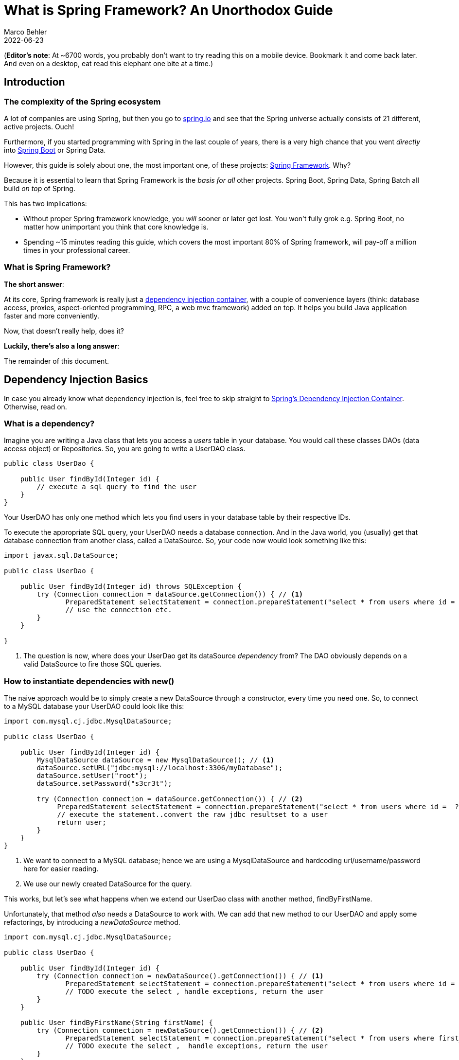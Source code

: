 = What is Spring Framework? An Unorthodox Guide
Marco Behler
2022-06-23
:page-layout: layout-guides
:sourcedir: /mnt/c/dev/TODO
:linkattrs:
:page-image: "/images/guides/undraw_reading_0re1.png"
:page-description: You can use this guide to understand what Spring framework is and how its core features like dependency injection or aspected oriented programming work. Also, a comprehensive FAQ.
:page-published: true
:page-tags: ["java", "spring", "spring boot"]
:page-commento_id: /guides/what-is-spring
:page-course_url: https://www.marcobehler.com/courses/spring-professional?utm_campaign=spring_framework_guide&utm_medium=spring_framework_guide&utm_source=spring_framework_guide
:springversion: 5.3.1

(*Editor’s note*: At ~6700 words, you probably don't want to try reading this on a mobile device. Bookmark it and come back later. And even on a desktop, [line-through]#eat# read this elephant one bite at a time.)

== Introduction

=== The complexity of the Spring ecosystem

A lot of companies are using Spring, but then you go to https://spring.io[spring.io] and see that the Spring universe actually consists of 21 different, active projects. Ouch!

Furthermore, if you started programming with Spring in the last couple of years, there is a very high chance that you went _directly_ into https://spring.io/guides/gs/spring-boot/[Spring Boot] or Spring Data.

However, this guide is solely about one, the most important one, of these projects: https://spring.io/projects/spring-framework[Spring Framework]. Why?

Because it is essential to learn that Spring Framework is the _basis for all_ other projects. Spring Boot, Spring Data, Spring Batch all build _on top_ of Spring.

This has two implications:

* Without proper Spring framework knowledge, you _will_ sooner or later get lost. You won't fully grok e.g. Spring Boot, no matter how unimportant you think that core knowledge is.
* Spending ~15 minutes reading this guide, which covers the most important 80% of Spring framework, will pay-off a million times in your professional career.

=== What is Spring Framework?

*The short answer*:

At its core, Spring framework is really just a https://en.wikipedia.org/wiki/Dependency_injection[dependency injection container], with a couple of convenience layers (think: database access, proxies, aspect-oriented programming, RPC, a web mvc framework) added on top. It helps you build Java application faster and more conveniently.

Now, that doesn't really help, does it?

*Luckily, there's also a long answer*:

The remainder of this document.

[[dependency-injection-basics]]
== Dependency Injection Basics

In case you already know what dependency injection is, feel free to skip straight to <<spring-ioc-dependency-container>>. Otherwise, read on.

=== What is a dependency?

Imagine you are writing a Java class that lets you access a _users_ table in your database. You would call these classes DAOs (data access object) or Repositories. So, you are going to write a UserDAO class.

[source,java,role=tooth]
----
public class UserDao {

    public User findById(Integer id) {
        // execute a sql query to find the user
    }
}
----

Your UserDAO has only one method which lets you find users in your database table by their respective IDs.

To execute the appropriate SQL query, your UserDAO needs a database connection. And in the Java world, you (usually) get that database connection from another class, called a DataSource. So, your code now would look something like this:

[source,java,role=tooth]
----
import javax.sql.DataSource;

public class UserDao {

    public User findById(Integer id) throws SQLException {
        try (Connection connection = dataSource.getConnection()) { // <1>
               PreparedStatement selectStatement = connection.prepareStatement("select * from users where id =  ?");
               // use the connection etc.
        }
    }

}
----
<1> The question is now, where does your UserDao get its dataSource _dependency_ from? The DAO obviously depends on a valid DataSource to fire those SQL queries.

=== How to instantiate dependencies with new()

The naive approach would be to simply create a new DataSource through a constructor, every time you need one. So, to connect to a MySQL database your UserDAO could look like this:

[source,java,role=tooth]
----
import com.mysql.cj.jdbc.MysqlDataSource;

public class UserDao {

    public User findById(Integer id) {
        MysqlDataSource dataSource = new MysqlDataSource(); // <1>
        dataSource.setURL("jdbc:mysql://localhost:3306/myDatabase");
        dataSource.setUser("root");
        dataSource.setPassword("s3cr3t");

        try (Connection connection = dataSource.getConnection()) { // <2>
             PreparedStatement selectStatement = connection.prepareStatement("select * from users where id =  ?");
             // execute the statement..convert the raw jdbc resultset to a user
             return user;
        }
    }
}
----

<1> We want to connect to a MySQL database; hence we are using a MysqlDataSource and hardcoding url/username/password here for easier reading.
<2> We use our newly created DataSource for the query.

This works, but let's see what happens when we extend our UserDao class with another method, findByFirstName.

Unfortunately, that method _also_ needs a DataSource to work with. We can add that new method to our UserDAO and apply some refactorings, by introducing a _newDataSource_ method.

[source,java,role=tooth]
----
import com.mysql.cj.jdbc.MysqlDataSource;

public class UserDao {

    public User findById(Integer id) {
        try (Connection connection = newDataSource().getConnection()) { // <1>
               PreparedStatement selectStatement = connection.prepareStatement("select * from users where id =  ?");
               // TODO execute the select , handle exceptions, return the user
        }
    }

    public User findByFirstName(String firstName) {
        try (Connection connection = newDataSource().getConnection()) { // <2>
               PreparedStatement selectStatement = connection.prepareStatement("select * from users where first_name =  ?");
               // TODO execute the select ,  handle exceptions, return the user
        }
    }

    public DataSource newDataSource() {
        MysqlDataSource dataSource = new MysqlDataSource(); // <3>
        dataSource.setUser("root");
        dataSource.setPassword("s3cr3t");
        dataSource.setURL("jdbc:mysql://localhost:3306/myDatabase");
        return dataSource;
    }
}
----

<1> findById has been rewritten to use the new newDataSource() method.
<2> findByFirstName has been added and also uses the new newDataSource() method.
<3> This is our newly extracted method, able to create new DataSources.

This approach works, but has two drawbacks:

1. What happens if we want to create a new ProductDAO class, which also executes SQL statements? Your ProductDAO would then _also_ have a DataSource dependency, which now is only available in your UserDAO class. You would then have another similar method or extract a helper class that contains your DataSource.
2. We are creating a completely new DataSource for every single SQL query. Consider that a DataSource opens up a real, socket connection from your Java program to your database. This takes time and is rather expensive. It would be much nicer if we opened just _one_ DataSource and re-used it, instead of opening and closing tons of them. One way of doing this could be by saving the DataSource in a private field in our UserDao, so it can be reused between methods - but that does not help with the duplication between multiple DAOs.

[[global-application]]
=== How to 'manage' dependencies in a global Application class

To accommodate these issues, you could think about writing a global Application class, that looks something like this:

[source,java,role=tooth]
----
import com.mysql.cj.jdbc.MysqlDataSource;

public enum Application {

    INSTANCE;

    private DataSource dataSource;

    public DataSource dataSource() {
        if (dataSource == null) {
            MysqlDataSource dataSource = new MysqlDataSource();
            dataSource.setUser("root");
            dataSource.setPassword("s3cr3t");
            dataSource.setURL("jdbc:mysql://localhost:3306/myDatabase");
            this.dataSource = dataSource;
        }
        return dataSource;
    }
}
----

Your UserDAO could now look like this:

[source,java,role=tooth]
----
import com.yourpackage.Application;

public class UserDao {
    public User findById(Integer id) {
        try (Connection connection = Application.INSTANCE.dataSource().getConnection()) { // <1>
               PreparedStatement selectStatement = connection.prepareStatement("select * from users where id =  ?");
               // TODO execute the select etc.
        }
    }

    public User findByFirstName(String firstName) {
        try (Connection connection = Application.INSTANCE.dataSource().getConnection()) { // <2>
               PreparedStatement selectStatement = connection.prepareStatement("select * from users where first_name =  ?");
               // TODO execute the select etc.
        }
    }
}
----

It is an improvement in two ways:

1. Your UserDAO does not have to construct its own DataSource dependency anymore, instead it can ask the Application class to give it a fully-functioning one. Same for all your other DAOs.
2. Your application class is a singleton (meaning there will only be one INSTANCE created), and that application singleton holds a reference to a DataSource singleton.

There are however still several drawbacks to this solution:

1. The UserDAO _actively_ has to know where to get its dependencies from, it has to call the application class -> Application.INSTANCE.dataSource().
2. If your program gets bigger, and you get more and more dependencies, you will have one monster Application.java class, which handles all your dependencies. At which point you'll want to try and split things up into more classes/factories etc.


=== What is Inversion of Control?

Let's go one step further.

Wouldn't it be nice if you and the UserDAO didn't have to worry about _finding dependencies_ at all? Instead of _actively_ calling Application.INSTANCE.dataSource(), your UserDAO could shout (somehow) that it needs one, but has no control anymore when/how/where it gets it from?

This is what is called _inversion of control_.

Let's have a look at what our UserDAO could look like, with a brand-new constructor.

[source,java,role=tooth]
----
import javax.sql.DataSource;

public class UserDao {

    private DataSource dataSource;

    public UserDao(DataSource dataSource) { // <1>
        this.dataSource = dataSource;
    }

    public User findById(Integer id) {
        try (Connection connection = dataSource.getConnection()) { // <2>
               PreparedStatement selectStatement = connection.prepareStatement("select * from users where id =  ?");
               // TODO execute the select etc.
        }
    }

    public User findByFirstName(String firstName) {
        try (Connection connection = dataSource.getConnection()) { // <2>
               PreparedStatement selectStatement = connection.prepareStatement("select * from users where first_name =  ?");
               // TODO execute the select etc.
        }
    }
}
----

<1> Whenever a caller creates a new UserDao through its constructor, the caller also has to pass in a valid DataSource.
<2> The findByX methods will then simply use that DataSource.

From the UserDao perspective this reads much nicer. It doesn't know about the application class anymore, or how to construct DataSources itself. It only announces to the world "if you want to construct (i.e. use) me, you need to give me a datasource".

But imagine you now want to run your application. Whereas you could call "new UserService()" previously, you'll now have to make sure to call new UserDao(dataSource).

[source,java,role=tooth]
----


public class MyApplication {

    public static void main(String[] args) {
        UserDao userDao = new UserDao(Application.INSTANCE.dataSource());
        User user1 = userDao.findById(1);
        User user2 = userDao.findById(2);
        // etc ...
    }
}
----

=== Dependency Injection Containers

Hence, the issue is that you, as a programmer are _still_ actively constructing UserDAOs through their constructor and thus setting the DataSource dependency manually.

Wouldn't it be nice if _someone_ knew that your UserDAO has a DataSource constructor dependency and knew how to construct one? And then magically construct _both_ objects for you: A working DataSource and a working UserDao?

That _someone_ is a dependency injection container and is exactly what Spring framework is all about.

mb_ad::spring_course[]

[[spring-ioc-dependency-container]]
== Spring's Dependency Injection Container

As already mentioned at the very beginning, Spring Framework, at its core, is a dependency injection container that manages the classes you wrote and their dependencies _for you_ (see <<dependency-injection-basics,the previous section>>). Let's find out how it does that.

=== What is an ApplicationContext?

That _someone_, who has control over all your classes and can manage them appropriately (read: create them with the necessary dependencies), is called _ApplicationContext_ in the Spring universe.

What we want to achieve is the following code (I described the UserDao and DataSource in the previous section, go skim it if you came right here and skipped it):

[source,java,role=tooth]
----
import org.springframework.context.ApplicationContext;
import org.springframework.context.annotation.AnnotationConfigApplicationContext;
import javax.sql.DataSource;

public class MyApplication {

    public static void main(String[] args) {
        ApplicationContext ctx = new AnnotationConfigApplicationContext(someConfigClass); // <1>

        UserDao userDao = ctx.getBean(UserDao.class); // <2>
        User user1 = userDao.findById(1);
        User user2 = userDao.findById(2);

        DataSource dataSource = ctx.getBean(DataSource.class); // <3>
        // etc ...
    }
}
----

<1> Here we are constructing our Spring ApplicationContext. We'll go into much more detail on how this works in the next paragraphs.
<2> The ApplicationContext can give us a fully configured UserDao, i.e. one with its DataSource dependency set.
<3> The ApplicationContext can also give us the DataSource directly, which is _the same_ DataSource that it sets inside the UserDao.

This is pretty cool, isn't it? You as the caller don't have to worry about constructing classes anymore, you can simply ask the ApplicationContext to give you working ones!

But how does that work?

=== How to create an ApplicationContext?

In the code above, we put a variable called "someConfigClass" in the AnnotationConfigApplicationContext constructor. Here's a quick reminder:

[source,java,role=tooth]
----
import org.springframework.context.annotation.AnnotationConfigApplicationContext;
public class MyApplication {

    public static void main(String[] args) {
        ApplicationContext ctx = new AnnotationConfigApplicationContext(someConfigClass); // <1>
        // ...
    }
}
----

What you really want to pass into the ApplicationContext constructor, is a reference to a configuration class, which should look like this:

[source,java,role=tooth]
----
import org.springframework.context.annotation.Bean;
import org.springframework.context.annotation.Configuration;

@Configuration
public class MyApplicationContextConfiguration {  // <1>

    @Bean
    public DataSource dataSource() {  // <2>
        MysqlDataSource dataSource = new MysqlDataSource();
        dataSource.setUser("root");
        dataSource.setPassword("s3cr3t");
        dataSource.setURL("jdbc:mysql://localhost:3306/myDatabase");
        return dataSource;
    }

    @Bean
    public UserDao userDao() { // <3>
        return new UserDao(dataSource());
    }

}
----

1. You have a dedicated ApplicationContext configuration class, annotated with the @Configuration annotation, that looks a bit like the Application.java class from <<global-application>>.
2. You have a method that returns a DataSource and is annotated with the Spring-specific @Bean annotation.
3. You have another method, which returns a UserDao and constructs said UserDao by calling the dataSource bean method.

This configuration class is already enough to run your very first Spring application.

[source,java,role=tooth]
----
import org.springframework.context.ApplicationContext;
import org.springframework.context.annotation.AnnotationConfigApplicationContext;

public class MyApplication {

    public static void main(String[] args) {
        ApplicationContext ctx = new AnnotationConfigApplicationContext(MyApplicationContextConfiguration.class);
        UserDao userDao = ctx.getBean(UserDao.class);
        // User user1 = userDao.findById(1);
        // User user2 = userDao.findById(1);
        DataSource dataSource = ctx.getBean(DataSource.class);
    }
}
----

Now, let's find out what exactly Spring and the AnnotationConfigApplicationContext do with that Configuration class you wrote.

=== Are there alternatives to AnnotationConfigApplicationContext?

There are many ways to construct a Spring ApplicationContext, for example through XML files, annotated Java configuration classes or even programmatically. To the outside world, this is represented through the single _ApplicationContext_ interface.

Look at the MyApplicationContextConfiguration class from above. It is a Java class that contains Spring-specific annotations. That is why you would need to create an _Annotation_ ConfigApplicationContext.

If, instead, you wanted to create your ApplicationContext from XML files, you would create a _ClassPathXmlApplicationContext_.

There are also many others, but in a modern Spring application, you will _usually_ start out with an annotation-based application context.

=== What does the @Bean annotation do? What is a Spring Bean?

You'll have to think of the methods inside your ApplicationContext configuration class as factory methods. For now, there is one method that knows how to construct UserDao instances and one method that constructs DataSource instances.

These instances that those factory methods create are called _beans_. It is a fancy word for saying: I (the Spring container) created them and they are under my control.

But this leads to the question: How many _instances_ of a specific bean should Spring create?

=== What are Spring bean scopes?

How many _instances_ of our DAOs should Spring create? To answer that question, you need to learn about _bean scopes_.

* Should Spring create a _singleton_: All your DAOs share the same DataSource?
* Should Spring create a _prototype_: All your DAOs get their own DataSource?
* Or should your beans have even more complex scopes, like saying: A new DataSource per HttpRequest? Or per HttpSession? Or per WebSocket?

You can read up on a full list of available https://docs.spring.io/spring/docs/5.2.x/spring-framework-reference/core.html#beans-factory-scopes[bean scopes here], but for now it is suffice to know that you can influence the scope with yet another annotation.

[source,java,role=tooth]
----
import org.springframework.context.annotation.Bean;
import org.springframework.context.annotation.Scope;
import org.springframework.context.annotation.Configuration;

@Configuration
public class MyApplicationContextConfiguration {

    @Bean
    @Scope("singleton")
    // @Scope("prototype") etc.
    public DataSource dataSource() {
        MysqlDataSource dataSource = new MysqlDataSource();
        dataSource.setUser("root");
        dataSource.setPassword("s3cr3t");
        dataSource.setURL("jdbc:mysql://localhost:3306/myDatabase");
        return dataSource;
    }
}
----

The scope annotation controls how many instances Spring will create. And as mentioned above, that's rather simple:

* Scope("singleton") -> Your bean will be a singleton, there will only be one instance.
* Scope("prototype") -> Every time someone needs a reference to your bean, Spring will create a new one. (There's a couple of caveats here, like https://www.baeldung.com/spring-inject-prototype-bean-into-singleton[injecting prototypes in singletons], though).
* Scope("session") -> There will be one bean created for every user HTTP session.
* etc.

The gist: Most Spring applications almost entirely consist of singleton beans, with the occasional other bean scope (prototype, request, session, websocket etc.) sprinkled in.

Now that you know about ApplicationContexts, Beans & Scopes, let's have another look at dependencies, or the many ways our UserDAO could obtain a DataSource.

=== What is Spring's Java Config?

So far, you explicitly configured your beans in your ApplicationContext configuration, with the help of @Bean annotated Java methods.

This is what you would call Spring's _Java Config_, as opposed to specifying everything in XML, which was historically the way to go with Spring. Just a quick recap of what this looks like:

[source,java,role=tooth]
----
import org.springframework.context.annotation.Bean;
import org.springframework.context.annotation.Configuration;

@Configuration
public class MyApplicationContextConfiguration {

    @Bean
    public DataSource dataSource() {
        MysqlDataSource dataSource = new MysqlDataSource();
        dataSource.setUser("root");
        dataSource.setPassword("s3cr3t");
        dataSource.setURL("jdbc:mysql://localhost:3306/myDatabase");
        return dataSource;
    }

    @Bean
    public UserDao userDao() { // <1>
        return new UserDao(dataSource());
    }

}
----
<1> One question: Why do you have to explicitly call new UserDao() with a manual call to dataSource()? Cannot Spring figure all of this out itself?

This is where another annotation called @ComponentScan comes in.

=== What does @ComponentScan do?

The first change you'll need to apply to your context configuration is to annotate it with the additional @ComponentScan annotation.

[source,java,role=tooth]
----
import org.springframework.context.annotation.Bean;
import org.springframework.context.annotation.ComponentScan;
import org.springframework.context.annotation.Configuration;

@Configuration
@ComponentScan  // <1>
public class MyApplicationContextConfiguration {

    @Bean
    public DataSource dataSource() {
        MysqlDataSource dataSource = new MysqlDataSource();
        dataSource.setUser("root");
        dataSource.setPassword("s3cr3t");
        dataSource.setURL("jdbc:mysql://localhost:3306/myDatabase");
        return dataSource;
    }

    // <2>

    // no more UserDao @Bean method!
}
----
<1> We added the @ComponentScan annotation.
<2> Note, that the UserDAO definition is now missing from the context configuration!

What this @ComponentScan annotation does, is tell Spring: Have a look at _all_ Java classes in the _same package_ as the context configuration if they look like a Spring Bean!

This means if your MyApplicationContextConfiguration lives in package com.marcobehler, Spring will scan _every_ package, including subpackages, that starts with com.marcobehler for potential Spring beans.

How does Spring know if something is a Spring bean? Easy: Your classes need to be annotated with a marker annotation, called @Component.

=== What do @Component & @Autowired do?

Let's add the @Component annotation to your UserDAO.

[source,java,role=tooth]
----
import javax.sql.DataSource;
import org.springframework.stereotype.Component;

@Component
public class UserDao {


    private DataSource dataSource;

    public UserDao(DataSource dataSource) { // <1>
        this.dataSource = dataSource;
    }
}
----

1. This tells Spring, similarly to that @Bean method you wrote before: Hey, if you find me annotated with @Component through your @ComponentScan, then I want to be a Spring bean, managed by you, the dependency injection container!

(When you look at the source code of annotations like @Controller, @Service or @Repository later on, you'll find that they all consist of _multiple_, further annotations, _always_ including @Component!).

There's only one little piece of information missing. How does Spring know that it should take the DataSource that you specified as a @Bean method and then create new UserDAOs with that specific DataSource?

Easy, with another marker annotation: @Autowired. Hence, your final code will look like this.

[source,java,role=tooth]
----
import javax.sql.DataSource;
import org.springframework.stereotype.Component;
import org.springframework.beans.factory.annotation.Autowired;

@Component
public class UserDao {

    private DataSource dataSource;

    public UserDao(@Autowired DataSource dataSource) {
        this.dataSource = dataSource;
    }
}
----

Now, Spring has all the information it needs to create UserDAO beans:

* UserDAO is annotated with @Component -> Spring will create it
* UserDAO has an @Autowired constructor argument -> Spring will automatically inject the DataSource that is configured via your @Bean method
* Should there be no DataSources configured in any of your Spring configurations, you will receive a NoSuchBeanDefinition exception at runtime.

=== Constructor Injection & Autowired Revisited

I have been lying to you a tiny bit in the previous section. In earlier Spring versions (pre 4.2, https://www.marcobehler.com/guides/spring-and-spring-boot-versions[see history]), you needed to specify @Autowired in order for constructor injection to work.

With newer Spring versions, Spring is actually smart enough to inject these dependencies _without_ an explicit @Autowired annotation in the constructor. So this would also work.

[source,java,role=tooth]
----
@Component
public class UserDao {

    private DataSource dataSource;

    public UserDao(DataSource dataSource) {
        this.dataSource = dataSource;
    }
}
----

Why did I mention @Autowired then? Because it does not hurt, i.e. makes things more explicit and because you can use @Autowired in many other different places, apart from constructors.

Let's have a look at different _ways_ of dependency injection - constructor injection just being one many.

=== What are Field and Setter Injection?

Simply put, Spring does not have to go through a constructor to inject dependencies.

It can also directly inject fields.

[source,java,role=tooth]
----
import javax.sql.DataSource;
import org.springframework.stereotype.Component;
import org.springframework.beans.factory.annotation.Autowired;

@Component
public class UserDao {

    @Autowired
    private DataSource dataSource;

}
----

Alternatively, Spring can also inject setters.

[source,java,role=tooth]
----
import javax.sql.DataSource;
import org.springframework.stereotype.Component;
import org.springframework.beans.factory.annotation.Autowired;

@Component
public class UserDao {

    private DataSource dataSource;

    @Autowired
    public void setDataSource(DataSource dataSource) {
        this.dataSource = dataSource;
    }

}
----

These two injection styles (fields, setters) have the same outcome as constructor injection: You'll get a working Spring Bean. (In fact, there's also another one, called _method injection_ which we won't cover here.)

But obviously, they differ from one another, which means there has been a great many debates about which injection style is best and which one you should use in your project.

[[constructor-vs-field]]
=== Constructor Injection vs. Field Injection

There have been a great many debates online, whether constructor injection or field injection is better, with a number of strong voices even claiming that https://www.vojtechruzicka.com/field-dependency-injection-considered-harmful/[field injection is harmful].

To not add further noise to these arguments, the gist of _this_ article is:

1. I have worked with both styles, constructor injection and field injection in various projects over the recent years. Based solely on personal experience, I do not truly favor one style over the other.
2. Consistency is king: Do not use constructor injection for 80% of your beans, field injection for 10% and method injection for the remaining 10%.
3. Spring's approach from the https://docs.spring.io/spring/docs/4.3.25.RELEASE/spring-framework-reference/htmlsingle/[official documentation] seems sensible: Use constructor injection for mandatory dependencies and setter/field injection for optional dependencies. Be warned: Be _really_ consistent with that.

Most importantly, keep in mind: The overall success of your software project will not _depend on_ the choice of your favorite dependency injection method (pun intended).

mb_ad::spring_course[]

=== Summary: Spring's IoC container

By now, you should know pretty much everything you need to know about Spring's dependency container.

There is of course more to it, but if you have a good grasp of ApplicationContexts, Beans, dependencies and different methods of dependency injection, then you are already on a good path.

Let's see what else Spring has to offer, apart from pure dependency injection.


== Spring's Aspect-Oriented Programming (AOP)

Dependency injection might lead to better structured programs, but injecting a dependency here and there is not what Spring's ecosystem is all about. Let's have a look at a simple ApplicationContextConfiguration again:

[source,java,role=tooth]
----
import org.springframework.context.annotation.Bean;
import org.springframework.context.annotation.Configuration;

@Configuration
public class MyApplicationContextConfiguration {

    @Bean
    public UserService userService() { // <1>
        return new UserService();
    }
}
----

<1> Let's assume that UserService is a class that lets you find users from a database table - or save users to that database table.

Here's where Spring's hidden killer feature comes in:

Spring reads in that context configuration, containing the @Bean method you wrote and therefore Spring knows how to create and inject UserService beans.

But Spring can cheat and create something _else_ than your UserService class. How? Why?

=== Spring's Proxy Facilities

Because under the hood, any Spring @Bean method can return you something that _looks and feels like_ (in your case) a UserService, but actually isn't.

It can return you a _proxy_.

The proxy will at some point delegate to the UserService you wrote, but first, will execute its _own functionality_.

[ditaa,spring-clig-proxies,png]
----
+---------+----------+      /------------------\
+  Spring's          +      |                  |
+  UserService Proxy |      | Your UserService |
+--------------------+      |------------------|
|                    |      |                  |
|  1. do-before      |      |                  |
|                    |+---->| activateUser(id) |
|                    |<----+|                  |
|  2. do-after       |      |                  |
+-------------------++      \------------------/
----

More specifically, Spring will, by default, create dynamic https://github.com/cglib/cglib[Cglib proxies], that do not need an interface for proxying to work (like JDK's internal proxy mechanism): Instead, Cglib can proxy classes through subclassing them on the fly. ( If you are unsure about the individual proxy patterns, read more about the https://en.wikipedia.org/wiki/Proxy_pattern[proxies on Wikipedia]. )

=== Why Proxies?

Because it allows Spring to give _your_ beans additional features, without modifying your code. In a gist, that is what aspect-oriented (or: AOP) programming is all about.

Let's have a look at the _most popular_ AOP example, Spring's @Transactional annotation.

=== Spring's @Transactional

Your UserService implementation above could look a bit like this:

[source,java,role=tooth]
----
import org.springframework.stereotype.Component;
import org.springframework.transaction.annotation.Transactional;

@Component
public class UserService {

    @Transactional           // <2>
    public User activateUser(Integer id) {  // <1>
        // execute some sql
        // send an event
        // send an email
    }
}
----

<1> We wrote an activateUser method, which, when called, needs to execute some SQL to update the User's state in the database, maybe send an email or a messaging event.
<2> @Transactional on that method signals Spring that you need an open database connection/transaction for that method to work and that said transaction should also be committed at the end. And that _Spring needs to do this_.

The problem: While Spring can create your UserService bean through the applicationContext configuration, it cannot rewrite your UserService. It cannot simply inject code in there that opens a database connection and commits a database transaction.

But what it _can do_, is to create a proxy _around_ your UserService that _is_ transactional. So, only the proxy needs to know about how to open up and close a database connection and can then simply delegate to your UserService in between.

Let's have a look at that innocent ContextConfiguration again.

[source,java,role=tooth]
----
@Configuration
@EnableTransactionManagement // <1>
public class MyApplicationContextConfiguration {

    @Bean
    public UserService userService() { // <2>
        return new UserService();
    }
}
----

<1> We added an annotation signaling Spring: Yes, we want @Transactional support, which _automatically_ enables Cglib proxies under the hood.
<2> With the above annotation set, Spring does _not_ just create and return your UserService here. It creates a Cglib proxy of your bean, that looks, smells and delegates to your UserService, but actually wraps around your UserService and gives its transaction management features.

This might seem a bit unintuitive first, but most Spring developers encounter proxies very soon in debugging sessions. Because of the proxies, Spring stacktraces can get rather long and unfamiliar: When you step inside a method, you could very well step inside _the proxy_ first - which scares people off. It is, however, completely normal and expected behavior.


[[spring-cglib-alternative]]
=== Are there alternatives to CGlib proxies?

Proxies are the _default_ choice when programming AOP with Spring. You are however not restricted to using proxies, you could also go the full AspectJ route, that modifies your actual bytecode, if wanted. Covering AspectJ is however outside the scope of this guide.

AspectJ allows you to change actual bytecode through load-time-weaving or compile-time-weaving. This gives you a lot more possibilities, in exchange for a lot more complexity.

You can however https://docs.spring.io/spring/docs/4.3.15.RELEASE/spring-framework-reference/html/aop.html[configure Spring to use AspectJ's] AOP, instead of its default, proxy-based AOP.

Here are a couple of links if you want to get more information on this topic:

* https://www.eclipse.org/aspectj/[AspectJ Homepage]
* https://stackoverflow.com/questions/1606559/spring-aop-vs-aspectj[Spring AOP vs AspectJ]
* https://docs.spring.io/spring/docs/4.3.15.RELEASE/spring-framework-reference/html/aop.html[Spring AOP official documentation]


=== Spring's AOP Support: A Summary

There is of course much more to be said about aspect-oriented programming, but this guide gives you an idea of how the most popular Spring AOP use-cases like @Transactional or Spring Security's @Secured work. You could even go as far as write your own AOP annotations, if wanted.

As a consolation for the abrupt end, if you want to get more information on how Spring's @Transactional management works _in detail_, have a look https://www.marcobehler.com/guides/spring-transaction-management-transactional-in-depth[at my @Transactional guide].



[[spring-resources]]
== Spring's Resources

We've been talking about dependency injection & proxies for a while. Let's now have a first look at what I would call important _convenience utilities_ in Spring framework. One of these utilities is Spring's resources support.

Think about how you would try to access a file in Java via HTTP or FTP. You could use https://docs.oracle.com/javase/7/docs/api/java/net/URL.html[Java's URL class] and write some plumbing code.

Similarly, how would you read in files from your application's classpath? Or from a servlet context, that means from a web applications root directory (admittedly, this gets rarer and rarer in modern, packaged.jar application).

Again, you’d need to write a fair amount of boilerplate code to get that working and unfortunately the code would differ for each use case (URLs, classpaths, servlet contexts).

But there's a solution: Spring's resource abstraction. It is easily explained in code.


[source,java,role=tooth]
----
import org.springframework.core.io.Resource;

public class MyApplication {

    public static void main(String[] args) {
            ApplicationContext ctx = new AnnotationConfigApplicationContext(someConfigClass); // <1>

            Resource aClasspathTemplate = ctx.getResource("classpath:somePackage/application.properties"); // <2>

            Resource aFileTemplate = ctx.getResource("file:///someDirectory/application.properties"); // <3>

            Resource anHttpTemplate = ctx.getResource("https://marcobehler.com/application.properties"); // <4>

            Resource depends = ctx.getResource("myhost.com/resource/path/myTemplate.txt"); // <5>

            Resource s3Resources = ctx.getResource("s3://myBucket/myFile.txt"); // <6>
    }
}
----

<1> As always, you need an ApplicationContext to start off.
<2> When you call getResource() on an applicationContext with a string that starts with _classpath:_, Spring will look for a resource on your..well..application classpath.
<3> When you call getResource() with a string that starts with _file:_, Spring will look for a file on your harddrive.
<4> When you call getResource() with a string that starts with _https:_ (or http), Spring will look for a file on the web.
<5> If you don't specify a prefix, it actually depends on what kind of applicationContext you configured. More on that https://docs.spring.io/spring/docs/current/spring-framework-reference/core.html#resources-resourceloaderaware[here].
<6> This does _not_ work out of the box with Spring Framework, but with additional libraries like Spring Cloud, you can even directly access s3:// paths.

In short, Spring gives you the ability to access _resources_ via a nice little syntax. The resource interface has a couple of interesting methods:

[source,java,role=tooth]
----

public interface Resource extends InputStreamSource {

    boolean exists();

    String getFilename();

    File getFile() throws IOException;

    InputStream getInputStream() throws IOException;

    // ... other methods commented out
}
----

As you can see, it allows you to execute the most common operations on a resource:

* Does it exist?
* What is the filename?
* Get a reference to the actual File object.
* Get a direct reference to the raw data (InputStream).

This lets you do everything you want with a resource, independent of it living on the web or on your classpath or your hard drive.

The resources abstraction looks like such a tiny feature, but it really shines when combined with the next convenience feature offered by Spring: Properties.

=== What is Spring's Environment?

A big part of any application is reading in properties, like database username & passwords, email server configuration, Stripe payment detail configuration, etc.

At its simplest form, these properties live in .properties files and there could be many of them:

* Some of them on your classpath, so you have access to some development related passwords.
* Others in the filesystem or a network drive, so a production server can have its own, secure properties.
* Some could even come in the form of operating system environment variables.

Spring tries to make it easy for you to register and automatically find properties across all these different sources, through its _environment abstraction_.

[source,java,role=tooth]
----
import org.springframework.core.env.Environment;
public class MyApplication {

    public static void main(String[] args) {
           ApplicationContext ctx = new AnnotationConfigApplicationContext(someConfigClass);
           Environment env = ctx.getEnvironment(); // <1>
           String databaseUrl = env.getProperty("database.url"); // <2>
           boolean containsPassword = env.containsProperty("database.password");
           // etc
    }
}
----
<1> Through an applicationContext, you can always access the current program's _environment_.
<2> The environment on the other hand, lets you, among other things, access properties.

Now, what is an environment exactly?

=== What are Spring's @PropertySources?

In a nutshell, an environment consists of one to many property sources. For example:

* /mydir/application.properties
* classpath:/application-default.properties

(Note: An environment _also_ consists of profiles, i.e. "dev" or "production" profiles, but we won't go into detail on profiles in this revision of this guide).

https://docs.spring.io/spring/docs/current/spring-framework-reference/core.html#beans-property-source-abstraction[By default], a Spring MVC web application environment consists of ServletConfig/Context parameter, JNDI and JVM system property sources. They are also hierarchical, that means they have an order of importance and override each other.

However, it is rather easy to define new @PropertySources yourself:

[source,java,role=tooth]
----
import org.springframework.context.annotation.PropertySources;
import org.springframework.context.annotation.PropertySource;

@Configuration
@PropertySources(
        {@PropertySource("classpath:/com/${my.placeholder:default/path}/app.properties"),
         @PropertySource("file://myFolder/app-production.properties")})
public class MyApplicationContextConfiguration {
    // your beans
}
----

Now it makes much more sense, why we talked about <<spring-resources>> before. Because both features go hand in hand.

The @PropertySource annotation works with any valid Spring configuration class and lets you define new, additional sources, with the help of Spring's resources abstraction: Remember, it's all about the prefixes: http://, file://, classpath: , etc.

Defining properties through @PropertySources is nice, but isn't there a better way than having to go through the environment to access them? Yes, there is.

=== Spring's @Value annotation & Property injection

You can inject properties into your beans, similarly like you would inject a dependency with the @Autowired annotation. But for properties, you need to use the @Value annotation.


[source,java,role=tooth]
----
import org.springframework.stereotype.Component;
import org.springframework.beans.factory.annotation.Value;

@Component
public class PaymentService {

    @Value("${paypal.password}")  // <1>
    private String paypalPassword;

     public PaymentService(@Value("${paypal.url}") String paypalUrl) { // <2>
         this.paypalUrl = paypalUrl;
    }
}
----

<1> The @Value annotation works directly on fields...
<2> Or on constructor arguments.

There really isn't much more to it. Whenever you use the @Value annotation, Spring will go through your (hierarchical) environment and look for the appropriate property - or throw an error message if such a property does not exist.


mb_ad::spring_course[]

== Additional Modules

There's even more modules that Spring Framework consists of. Let's have a look at them now.

=== Spring Web MVC

You can find an extensive description of Spring MVC, Spring's Web Framework, in this guide: https://www.marcobehler.com/guides/spring-mvc[Spring MVC: In-Depth Guide].


=== Data Access, Testing, Integration & Languages

Spring framework consists of even more convenience utilities than you have seen so far. Let's call them _modules_ and do _not_ confuse these modules with the 20 other Spring projects on spring.io. To the contrary, they are all part of the Spring framework project.

So, what kind of convenience are we talking about?

You'll have to understand that basically everything Spring offers in these modules, is also available in pure Java. Either offered by the JDK or a third-party library. Spring framework always builds _on top_ of these existing features.

Here's an example: Sending email attachments with https://javaee.github.io/javamail/docs/api/[Java's Mail API] is certainly doable, but a bit cumbersome to use. https://www.baeldung.com/java-email[See here] for a code example.

Spring provides a nice little wrapper API _on top_ of Java's Mail API, with the added benefit that everything it offers blends in nicely with Spring's dependency injection container. It is part of Spring's `_integration_` module.

[source,java,role=tooth]
----
import org.springframework.core.io.FileSystemResource;
import org.springframework.mail.javamail.JavaMailSender;
import org.springframework.mail.javamail.MimeMessageHelper;

public class SpringMailSender {

    @Autowired
    private JavaMailSender mailSender; // <1>

    public void sendInvoice(User user, File pdf) throws Exception {
        MimeMessage mimeMessage = mailSender.createMimeMessage();

        MimeMessageHelper helper = new MimeMessageHelper(mimeMessage, true); // <2>

        helper.setTo("john@rambo.com");
        helper.setText("Check out your new invoice!");
        FileSystemResource file = new FileSystemResource(pdf);
        helper.addAttachment("invoice.pdf", file);

        mailSender.send(mimeMessage);
    }
}
----

<1> Everything related to configuring an email server (url, username, password) is abstracted away into the Spring specific MailSender class, that you can inject in any bean that wants to send emails.
<2> Spring offers convenience builders, like the MimeMessageHelper, to create multipart emails from, say, files as fast as possible.

So, to sum it up, Spring framework's goal is to 'springify' available Java functionality, preparing it for dependency injection and therefore making the APIs easier to use in a Spring context.

=== Module Overview

I'd like to give you a quick overview of the most common utilities, features and modules you might encounter in a Spring framework project. Note, however, that detailed coverage of all these tools is impossible in the scope of this guide. Instead, have a look at the https://docs.spring.io/spring/docs/current/spring-framework-reference/index.html[official documentation] for a full list.

* https://docs.spring.io/spring/docs/current/spring-framework-reference/data-access.html#spring-data-tier[Spring's Data Access]: _Not_ to be confused with Spring Data (JPA/JDBC) libraries. It is the basis for Springs @Transactional support, as well as pure JDBC and ORM (like Hibernate) integration.
* https://docs.spring.io/spring/docs/current/spring-framework-reference/integration.html#spring-integration[Spring's Integration Modules]: Makes it easier for you to send emails, integrate with JMS or AMQP, schedule tasks, etc.
* https://docs.spring.io/spring/docs/current/spring-framework-reference/core.html#expressions[Spring Expression Language (SpEL)]: Even though this is not really correct, think about it as a DSL or Regex for Spring Bean creation/configuration/injection. It will be covered in more detail in future versions of this guide.
* https://docs.spring.io/spring/docs/current/spring-framework-reference/web.html#spring-web[Spring's Web Servlet Modules]: Allows you writing web applications. Includes Spring MVC, but also support for WebSockets, SockJS and STOMP messaging.
* https://docs.spring.io/spring/docs/current/spring-framework-reference/web-reactive.html#spring-webflux[Spring's Web Reactive Modules]: Allows you writing reactive web applications.
* https://docs.spring.io/spring/docs/current/spring-framework-reference/testing.html#testing[Spring's Testing Framework]: Allows you to (integration) test Spring contexts and therefore Spring applications, including helper utilities for testing REST services. If you want to deep dive into testing Spring (Boot) applications, have a look https://www.copecart.com/products/521411d4/p/marco001[at this masterclass] (note: I'm affiliated with Philip, the author).


mb_ad::spring_course[]

[[faq]]
== FAQ


[[difference-spring-spring-boot]]
=== What is the difference between Spring Framework & Spring Boot?

mb_youtube::QuvS_VLbGko[]

If you have read this guide, you should understand by now that Spring Boot builds _on top_ of Spring. While a comprehensive Spring Boot guide is coming up soon, here's an example what "opinionated defaults" in Spring Boot mean.

Spring offers you the ability to read in .properties files from a variety of places, e.g. with the help of @PropertySource annotations. It also offers you the ability to write JSON REST controllers with the help of its Web MVC framework.

The issue is, you have to write and configure all these individual pieces yourself. Spring Boot, on the other hand, takes these single pieces and bundles them up together. Example:

* _Always and automatically_ look for application.properties files in various places and read them in.
* _Always booting up an embedded Tomcat_ so you can immediately see the results of writing your @RestControllers.
* _Automatically_ configuring everything for you to send/receive JSON, without needing to worry a ton about specific Maven/Gradle dependencies.

All, by running a main method in a Java class, which is annotated with the @SpringBootApplication annotation. Even better, Spring Boot offers Maven/Gradle plugins that let you package up your application into a .jar file, which you can run like this:

[source,console]
----
java -jar mySpringBootApp.jar
----

So, Spring Boot is all about taking the existing Spring framework parts, pre-configuring and packaging them up - with as little development work needed as possible.

=== What do the 20 other Spring.io projects do?

In the scope of this guide, I cannot go into detail of all the different projects, but let's have a look at the ones you are most likely going to encounter.

* https://spring.io/projects/spring-boot[Spring Boot]: Probably the most popular Spring project. Spring Boot is an opinionated version of Spring Framework. Look at <<difference-spring-spring-boot>> to find out what that rather meaningless phrase actually means.
* https://spring.io/projects/spring-batch[Spring Batch]: A library that helps you write good old batch jobs.
* https://spring.io/projects/spring-cloud[Spring Cloud]: A set of libraries that help your Spring project integrate easier with "the cloud" (think: AWS) or write https://www.marcobehler.com/guides/java-microservices-a-practical-guide[microservices].
* https://spring.io/projects/spring-security[Spring Security]: A library that helps you secure, e.g. your web-application with OAuth2 or Basic Auth.
* and many more...

Takeaway: All these libraries _extend Spring Framework_ and build on top of its dependency injection core principles.

=== Where can I find out more about Spring's version history?

Check out this guide: https://www.marcobehler.com/guides/spring-and-spring-boot-versions[Spring And Spring Boot Versions].

=== Which is better? Spring XML or annotation or Java configuration?

Spring started out with XML configuration only. Then, slowly, more and more annotation / Java configuration features came out.

Today, you'll find XML configuration mainly used in older, legacy projects - with newer projects all going for the Java / annotation-based configuration.

Do note two things though:

1. There is essentially nothing stopping you from combining XML / Annotations / Java Config in the same project, which usually leads to a mess.
2. You want to strive for homogeneity in your Spring configuration, i.e. not randomly generate some configurations with XML, some with Java config and some with component-scanning.

=== Are there alternatives to Spring Framework's dependency injection container?

Yes, two popular ones in the Java ecosystem are:

*  https://github.com/google/guice[Google's Guice].
*  https://github.com/google/dagger[Google's Dagger], formerly Square's.

Note that Dagger _only_ offers dependency injection, with no additional convenience features. Guice offers dependency injection and other features like transaction management (with the help of Guice Persist).

== Fin

If you have read this far, you should now have a pretty thorough understanding of what Spring framework is about.

You'll find out how this connects to other Spring ecosystem libraries (like Spring Boot, or Spring Data) in the follow-up guides, but for now I want you to keep this metaphor in mind when trying to answer the question _What is Spring Framework?_

Imagine you want to renovate a house (~= build a software project).

Spring Framework is your DIY store (~=dependency injection container), which offers a ton different tools, from Bunsen burners (~= resources / properties) to sledgehammers (~= Web MVC) for your renovation. These tools simply help you renovate your house (=~ build your Java application) faster and more conveniently.

(note: Don't ask me how I came up with these comparisons ;) )

mbimage::/images/guides/undraw_under_construction_46pa-4e058eb4.png[Spring DIY]

That's it for today. If you have any questions or suggestions, drop me a mail at marco@marcobehler.com or leave a comment below. For hands-on practice, check out the https://www.marcobehler.com/courses/spring-professional?utm_campaign=spring_framework_guide&utm_medium=spring_framework_guide&utm_source=spring_framework_guide[Learning Spring] exercise course.

Thanks for reading. Auf Wiedersehen.

== Acknowledgments

Big thanks go out to:

* https://www.linkedin.com/in/patomos/[Patricio "Pato" Moschcovich], for doing an amazing job proof-reading this article and pointing out a ton of tiny mistakes.
* Maciej Walkowiak, for rightfully pointing out that @RestController has always been part of Spring MVC, not Spring Boot.

